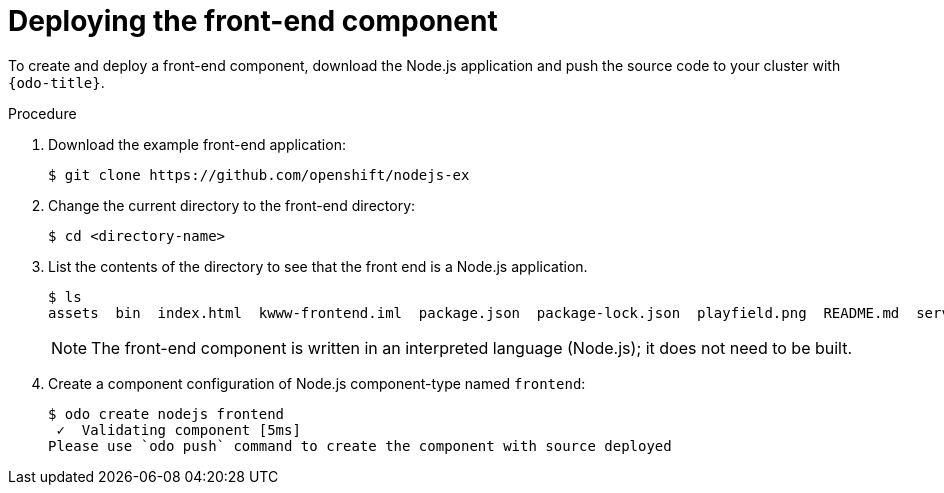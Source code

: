 // Module included in the following assemblies:
//
// * cli_reference/odo/creating-a-multicomponent-application-with-odo.adoc
// * cli_reference/odo/creating-an-application-with-a-database.adoc

ifeval::["{context}" == "creating-a-multicomponent-application-with-odo"]
:multi:
endif::[]
ifeval::["{context}" == "creating-an-application-with-a-database"]
:database:
endif::[]

[id="deploying-the-front-end-component_{context}"]

= Deploying the front-end component

To create and deploy a front-end component, download the Node.js application and push the source code to your cluster with `{odo-title}`.

.Procedure

. Download the example front-end application:
+
----
$ git clone https://github.com/openshift/nodejs-ex
----

. Change the current directory to the front-end directory:
+
----
$ cd <directory-name>
---- 

. List the contents of the directory to see that the front end is a Node.js application.
+
----
$ ls
assets  bin  index.html  kwww-frontend.iml  package.json  package-lock.json  playfield.png  README.md  server.js
---- 
+
[NOTE]
====
The front-end component is written in an interpreted language (Node.js); it does not need to be built.
====

. Create a component configuration of Node.js component-type named `frontend`:
+
----
$ odo create nodejs frontend
 ✓  Validating component [5ms]
Please use `odo push` command to create the component with source deployed
----

ifdef::database[]
. Create a URL to access the frontend interface.
+
----
$ odo url create myurl
 ✓  URL myurl created for component: nodejs-nodejs-ex-pmdp
----

. Push the component to the cluster.
+
----
$ odo push
Validation
 ✓  Checking component [7ms]

 Configuration changes
 ✓  Initializing component
 ✓  Creating component [134ms]

 Applying URL changes
 ✓  URL myurl: http://myurl-app-myproject.192.168.42.79.nip.io created

 Pushing to component nodejs-nodejs-ex-mhbb of type local
 ✓  Checking files for pushing [657850ns]
 ✓  Waiting for component to start [6s]
 ✓  Syncing files to the component [408ms]
 ✓  Building component [7s]
 ✓  Changes successfully pushed to component
----
endif::database[]

ifdef::multi[]
. Push the component to a running container. 
+
----
$ odo push
Validation
 ✓  Checking component [8ms]

Configuration changes
 ✓  Initializing component
 ✓  Creating component [83ms]

Pushing to component frontend of type local
 ✓  Checking files for pushing [2ms]
 ✓  Waiting for component to start [45s]
 ✓  Syncing files to the component [3s]
 ✓  Building component [18s]
 ✓  Changes successfully pushed to component
----
endif::multi[]

ifeval::["{context}" == "creating-a-multicomponent-application-with-odo"]
:!multi:
endif::[]
ifeval::["{context}" == "creating-an-application-with-a-database"]
:!database:
endif::[]
